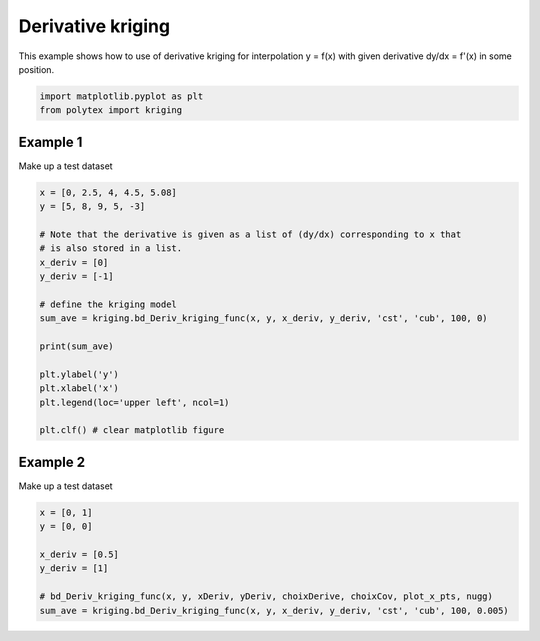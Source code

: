
.. DO NOT EDIT.
.. THIS FILE WAS AUTOMATICALLY GENERATED BY SPHINX-GALLERY.
.. TO MAKE CHANGES, EDIT THE SOURCE PYTHON FILE:
.. "source\test\derivative_Kriging.py"
.. LINE NUMBERS ARE GIVEN BELOW.

.. only:: html

    .. note::
        :class: sphx-glr-download-link-note

        :ref:`Go to the end <sphx_glr_download_source_test_derivative_Kriging.py>`
        to download the full example code.

.. rst-class:: sphx-glr-example-title

.. _sphx_glr_source_test_derivative_Kriging.py:


Derivative kriging
==================

This example shows how to use of derivative kriging for interpolation y = f(x)
with given derivative dy/dx = f'(x) in some position.

.. GENERATED FROM PYTHON SOURCE LINES 8-12

.. code-block:: Python


    import matplotlib.pyplot as plt
    from polytex import kriging


.. GENERATED FROM PYTHON SOURCE LINES 13-16

Example 1
---------
Make up a test dataset

.. GENERATED FROM PYTHON SOURCE LINES 16-36

.. code-block:: Python


    x = [0, 2.5, 4, 4.5, 5.08]
    y = [5, 8, 9, 5, -3]

    # Note that the derivative is given as a list of (dy/dx) corresponding to x that
    # is also stored in a list.
    x_deriv = [0]
    y_deriv = [-1]

    # define the kriging model
    sum_ave = kriging.bd_Deriv_kriging_func(x, y, x_deriv, y_deriv, 'cst', 'cub', 100, 0)

    print(sum_ave)

    plt.ylabel('y')
    plt.xlabel('x')
    plt.legend(loc='upper left', ncol=1)

    plt.clf() # clear matplotlib figure


.. GENERATED FROM PYTHON SOURCE LINES 37-40

Example 2
---------
Make up a test dataset

.. GENERATED FROM PYTHON SOURCE LINES 40-50

.. code-block:: Python

    x = [0, 1]
    y = [0, 0]

    x_deriv = [0.5]
    y_deriv = [1]

    # bd_Deriv_kriging_func(x, y, xDeriv, yDeriv, choixDerive, choixCov, plot_x_pts, nugg)
    sum_ave = kriging.bd_Deriv_kriging_func(x, y, x_deriv, y_deriv, 'cst', 'cub', 100, 0.005)




.. _sphx_glr_download_source_test_derivative_Kriging.py:

.. only:: html

  .. container:: sphx-glr-footer sphx-glr-footer-example

    .. container:: sphx-glr-download sphx-glr-download-jupyter

      :download:`Download Jupyter notebook: derivative_Kriging.ipynb <derivative_Kriging.ipynb>`

    .. container:: sphx-glr-download sphx-glr-download-python

      :download:`Download Python source code: derivative_Kriging.py <derivative_Kriging.py>`


.. only:: html

 .. rst-class:: sphx-glr-signature

    `Gallery generated by Sphinx-Gallery <https://sphinx-gallery.github.io>`_
